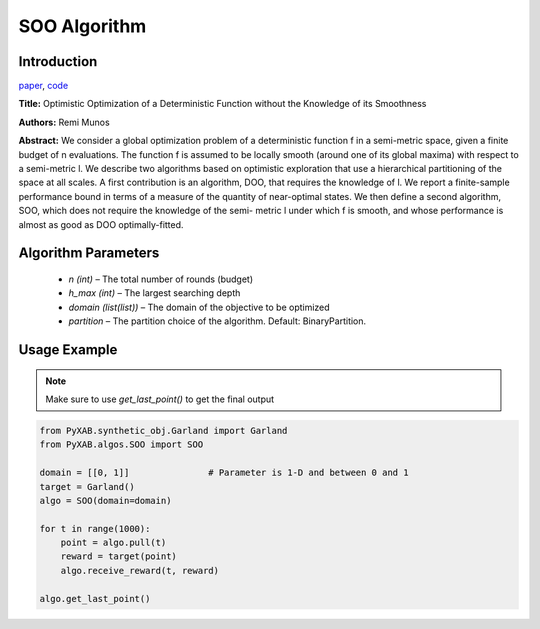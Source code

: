 SOO Algorithm
=============
Introduction
------------
`paper <https://proceedings.neurips.cc/paper/2011/file/7e889fb76e0e07c11733550f2a6c7a5a-Paper.pdf>`_,
`code <https://github.com/WilliamLwj/PyXAB/blob/main/PyXAB/algos/SOO.py>`_

**Title:** Optimistic Optimization of a Deterministic Function without the Knowledge of its Smoothness

**Authors:** Remi Munos

**Abstract:** We consider a global optimization problem of a deterministic function f in a semi-metric space, given a
finite budget of n evaluations. The function f is assumed to be locally smooth (around one of its global maxima) with
respect to a semi-metric l. We describe two algorithms based on optimistic exploration that use a hierarchical
partitioning of the space at all scales. A first contribution is an algorithm, DOO, that requires the knowledge of l.
We report a finite-sample performance bound in terms of a measure of the quantity of near-optimal states. We then define
a second algorithm, SOO, which does not require the knowledge of the semi- metric l under which f is smooth, and whose
performance is almost as good as DOO optimally-fitted.

.. image:: SOO.png


Algorithm Parameters
--------------------
    * `n (int)` – The total number of rounds (budget)
    * `h_max (int)` – The largest searching depth
    * `domain (list(list))` – The domain of the objective to be optimized
    * `partition` – The partition choice of the algorithm. Default: BinaryPartition.


Usage Example
-------------
.. note::

    Make sure to use `get_last_point()` to get the final output


.. code-block:: python3

    from PyXAB.synthetic_obj.Garland import Garland
    from PyXAB.algos.SOO import SOO

    domain = [[0, 1]]               # Parameter is 1-D and between 0 and 1
    target = Garland()
    algo = SOO(domain=domain)

    for t in range(1000):
        point = algo.pull(t)
        reward = target(point)
        algo.receive_reward(t, reward)

    algo.get_last_point()